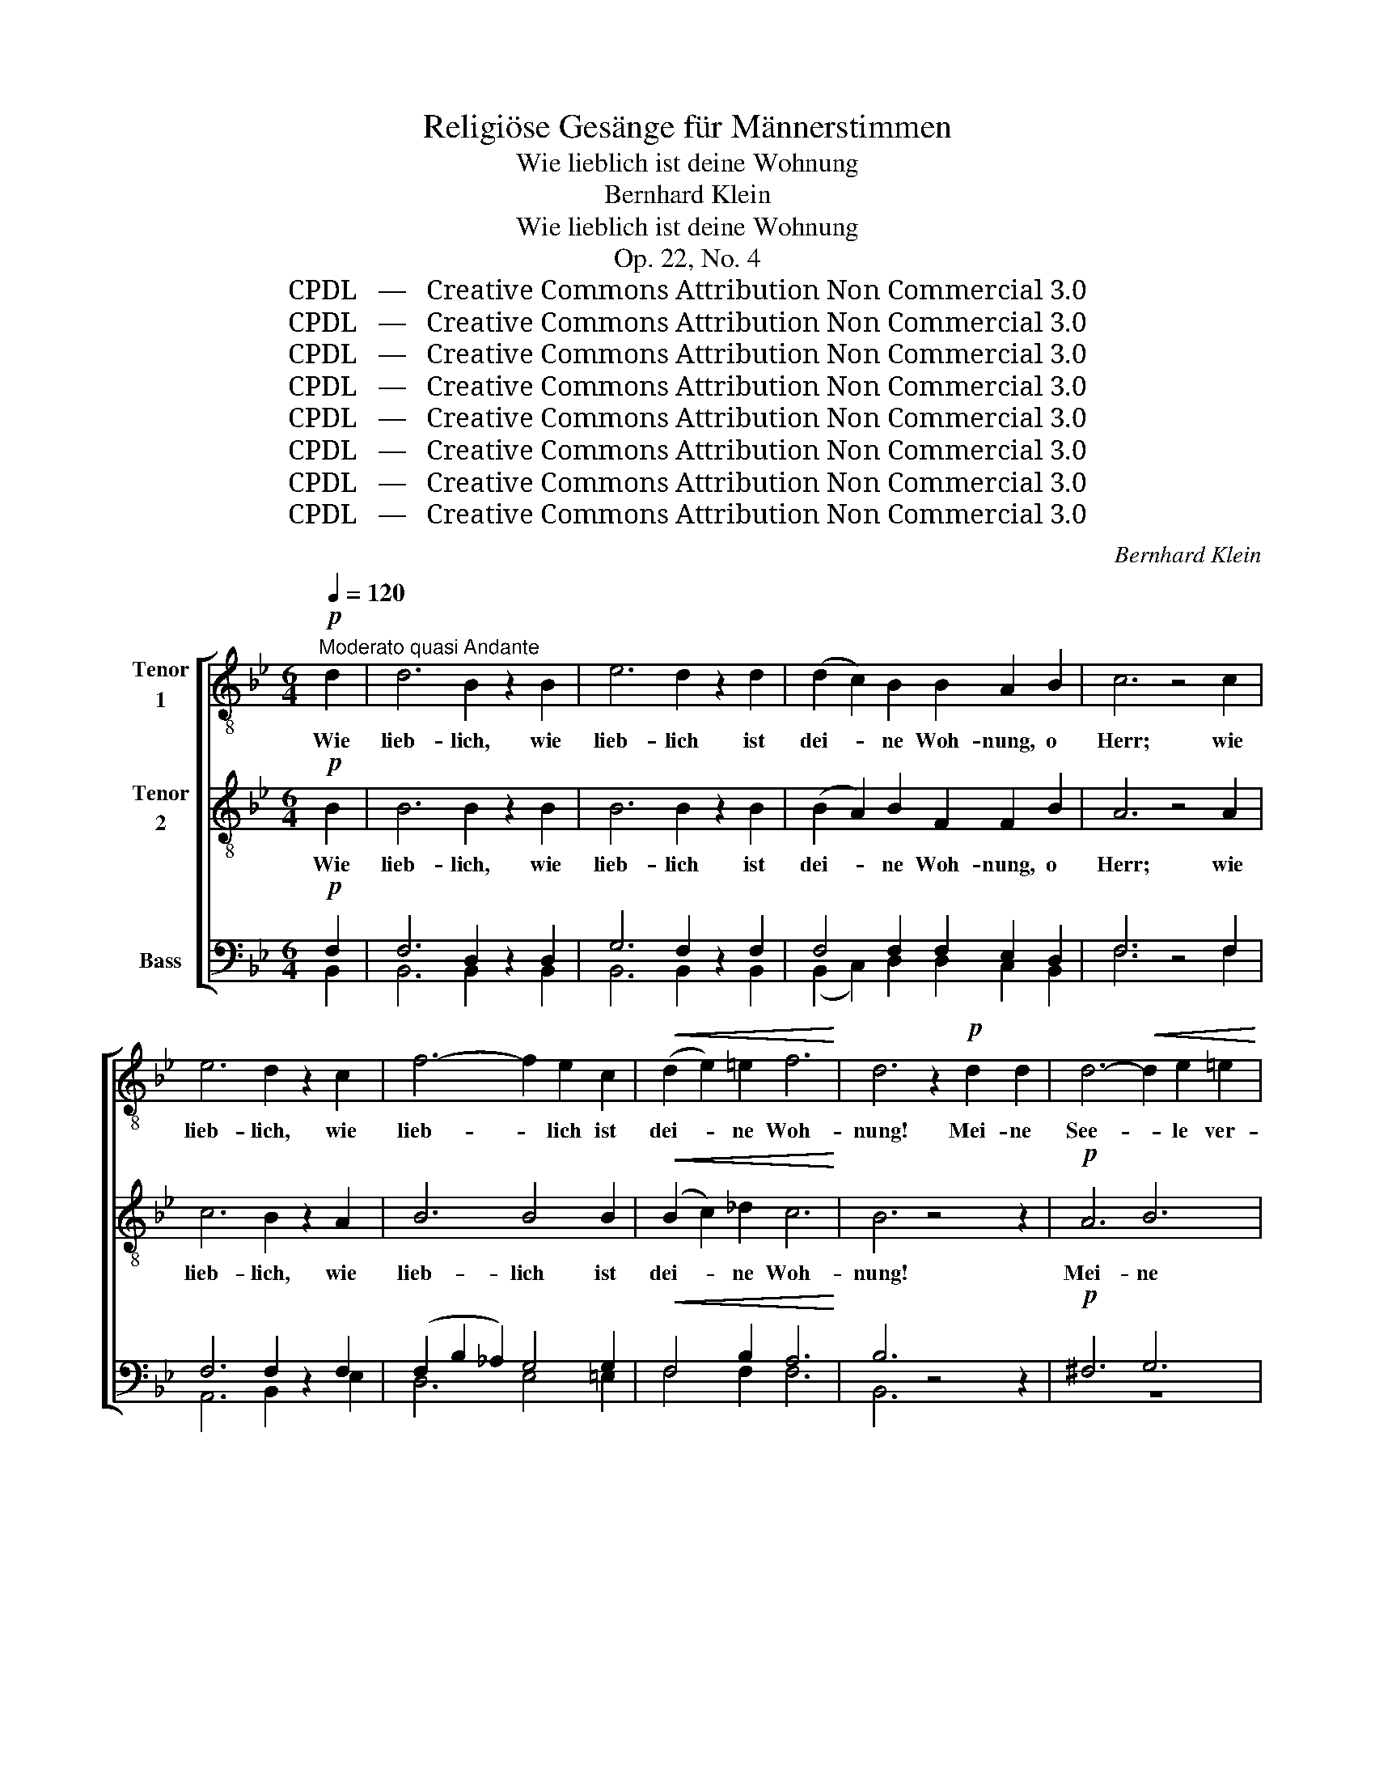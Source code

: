X:1
T:Religiöse Gesänge für Männerstimmen
T:Wie lieblich ist deine Wohnung
T:Bernhard Klein
T:Wie lieblich ist deine Wohnung
T:Op. 22, No. 4
T:CPDL   —   Creative Commons Attribution Non Commercial 3.0
T:CPDL   —   Creative Commons Attribution Non Commercial 3.0
T:CPDL   —   Creative Commons Attribution Non Commercial 3.0
T:CPDL   —   Creative Commons Attribution Non Commercial 3.0
T:CPDL   —   Creative Commons Attribution Non Commercial 3.0
T:CPDL   —   Creative Commons Attribution Non Commercial 3.0
T:CPDL   —   Creative Commons Attribution Non Commercial 3.0
T:CPDL   —   Creative Commons Attribution Non Commercial 3.0
C:Bernhard Klein
Z:CPDL   —   Creative Commons Attribution Non Commercial 3.0
%%score [ 1 2 ( 3 4 ) ]
L:1/8
Q:1/4=120
M:6/4
K:Bb
V:1 treble-8 nm="Tenor\n1"
V:2 treble-8 nm="Tenor\n2"
V:3 bass nm="Bass"
V:4 bass 
V:1
!p!"^Moderato quasi Andante" d2 | d6 B2 z2 B2 | e6 d2 z2 d2 | (d2 c2) B2 B2 A2 B2 | c6 z4 c2 | %5
w: Wie|lieb- lich, wie|lieb- lich ist|dei- * ne Woh- nung, o|Herr; wie|
 e6 d2 z2 c2 | f6- f2 e2 c2 |!<(! (d2 e2) =e2 f6!<)! | d6 z2!p! d2 d2 | d6-!<(! d2 e2 =e2!<)! | %10
w: lieb- lich, wie|lieb- * lich ist|dei- * ne Woh-|nung! Mei- ne|See- * le ver-|
 f6- f2 _e2 d2 | c6 z6 | (c6- c2 B2) c2 |!>(! d6-!>)! d2 e2 c2 | d6!<(! d4 d2 | d6-!<)! d2 z2 d2 | %16
w: lan- * get nach|dir,|mei- * * ne|See- * le ver-|lan- get nach|dir, _ ver-|
 g6 c4 d2 | (f4 e2) d4 e2 |"^A" c6 z4 c2 |!>(! d6!>)! B2 z2 B2 | e6 d2 z2 d2 | %21
w: lan- get, ver-|lan- * get nach|dir. Wie|lieb- lich, wie|lieb- lich ist|
 (d2 c2) c2 c2 B2 c2 | d4 z2!f! d4 d2 | g6 d6 | e6 z2!f! e2 e2 | d4 ^c2 d4 c2 | d4 z2!f! d4 d2 | %27
w: dei- * ne Woh- nung, o|Herr! Drückt mich|Schmach und|Not, sind die|Fein- de ü- ber|mir, drückt mich|
 B6 d6 | e6 z2 e2 e2 | g4 e2 B4 c2 |"^B" d6 z2!p! d2 d2 | d4 e2 (f2 e2) d2 | d4 d2 z6 | z12 | %34
w: Schmach und|Not, sind die|Fein- de ü- ber|mir, hält mich|Schmerz und Leid _ ge-|fan- gen,||
 z2 c2 c2!f! f6- | f4 f2 =e4 e2 | _e6 e2 z2 z2 |!p! d6 (d2 e2) f2 | f6- f4 d2 | %39
w: hält mich Schmerz|_ und Leid ge-|fan- gen:|ich seh _ em-|por _ nach|
 (B6-!<(! B2 c2) d2!<)! | (f4 e2) d4 z2 | c6 c4 e2 | g6- g4 e2 | (f6- f2 e2) d2 |"^C" c6 d2 z2 z2 | %45
w: Zi- * * ons|Ber- * gen,|ich seh em-|por _ nach|Zi- * * ons|Ber- gen,|
 z6 z4!f! B2 | (c2 f2) e2 (d2 c2) B2 | F6 B2 z2 B2 | (c2 f2) e2 d4 d2 | g6 c2 z2!f! c2 | %50
w: von|dort _ her kommt _ mir|Hil- fe, von|dort _ her kommt mir|Hil- fe, von|
 f4 d2 e4 d2 | c6 c2 z2"^dolce" c2 | d6 B2 z2 B2 | e6 d2 z2 d2 | (d2 c2) B2 B2 A2 B2 | c6 z4 c2 | %56
w: dort her kommt mir|Hil- fe. Wie|lieb- lich, wie|lieb- lich ist|dei- * ne Woh- nung, o|Herr! Wie|
 e6 d2 z2!<(! c2 | f6- f2 e2 d2!<)! | c4 ^c2 (d4 =c2) | B4 z2 z6 | z12 | z2!p! B2 B2 (f6- | %62
w: lieb- lich, wie|lieb- * lich ist|dei- ne Woh- *|nung!||Mei- ne See-|
!<(! f6 f2)!<)! e2 d2 | d2 c2 d2 e4 B2 |!f! g6- g4 z2 | f6- f4 f2 | f6- f2 e2 d2 | c6- c2 c2 c2 | %68
w: * * le ver-|lan- get nach dir, nach|dir, _|mei- * ne|See- * le ver-|lan- * get nach|
 B6- B2 z2 B2 |!pp! d6 d6 | !fermata!B6 |] %71
w: dir, _ nach|dir, o|Herr!|
V:2
!p! B2 | B6 B2 z2 B2 | B6 B2 z2 B2 | (B2 A2) B2 F2 F2 B2 | A6 z4 A2 | c6 B2 z2 A2 | B6 B4 B2 | %7
w: Wie|lieb- lich, wie|lieb- lich ist|dei- * ne Woh- nung, o|Herr; wie|lieb- lich, wie|lieb- lich ist|
!<(! (B2 c2) _d2 c6!<)! | B6 z4 z2 |!p! A6 B6 | A2 B2 c2 d2 B2 B2 | B6 z6 | (A6- A2 B2) A2 | %13
w: dei- * ne Woh-|nung!|Mei- ne|See- le ver- lan- get nach|dir,|mei- * * ne|
!>(! _A6-!>)! A2 G2 =A2 | B6!<(! B4 B2 | A6-!<)! A2 z2 A2 | G6 A4 B2 | c6 B4 c2 | A6 z4 A2 | %19
w: ||||||
!>(! A6!>)! G2 z2 G2 | c6 A2 z2 A2 | G4 c2 A2 G2 A2 | B4 z2!f! d4 c2 | B6 d6 | c6 z2!f! c2 c2 | %25
w: lieb- lich, wie|lieb- lich ist|dei- ne Woh- nung, o|Herr! Drückt mich|Schmach und|Not, sind die|
 A4 A2 A4 A2 | A4 z2!f! A4 A2 | B6 B6 | B6 z2 B2 B2 | B4 B2 B4 G2 | A6 z2!p! A2 A2 | %31
w: Fein- de ü- ber|mir, drückt mich|Schmach und|Not, sind die|Fein- de ü- ber|mir, hält mich|
 =B4 c2 (d2 c2) B2 | =B4 B2 z2!p! B2 B2 | c4 c2 (_d2 c2) =B2 | c4 c2!f! (c6- | c2 B2) =B2 c4 c2 | %36
w: Schmerz und Leid _ ge-|fan- gen, hält mich|Schmerz und Leid _ ge-|fan- gen, hält|_ _ mich Leid ge-|
 c6 c2 z2 z2 |!p! B6 (B2 c2) d2 | d6- d4 B2 | (B6-!<(! B2 A2) B2!<)! | c6 B4 z2 | c6 c4 c2 | %42
w: fan- gen:|ich seh _ em-|por _ nach|Zi- * * ons|Ber- gen,|ich seh em-|
 d6- d4 c2 | c6- c4 B2 | A6 B2 z2!f! B2 | (c2 B2) A2 (B2 c2) d2 | F6 B2 z2 B2 | %47
w: por _ nach|Zi- * ons|Ber- gen, von|dort _ her kommt _ mir|Hil- fe, von|
 (c2 B2) A2 (B2 c2) d2 | F4 F2 (F2 B2) _A2 | G6 G2 z2!f! c2 | c4 d2 c4 B2 | B6 A2 z2"^dolce" A2 | %52
w: dort _ her kommt _ mir|Hil- fe, kommt _ mir|Hil- fe, von|dort her kommt mir|Hil- fe. Wie|
 B6 B2 z2 B2 | B6 B2 z2 B2 | (B2 A2) B2 F2 F2 B2 | A6 z4 A2 | c6 B2 z2!<(! A2 | B6 B4 B2!<)! | %58
w: lieb- lich, wie|lieb- lich ist|dei- * ne Woh- nung, o|Herr! Wie|lieb- lich, wie|lieb- lich ist|
 B4 B2 (B4 A2) | B4 z2 z2!p! B2 B2 | B6- B2 c2 ^c2 | (d2 e2 d2 c2) B2 A2 | (B12- | %63
w: dei- ne Woh- *|nung! Mei- ne|See- * le ver-|lan- * * * get, ver-|lan-|
 B2 c2 B2) B4 B2 |!f! B4 B2 e6- | e6 e4 e2 | (d4 c2) B4 B2 | A6- A2 A2 A2 | B6- B2 z2 B2 | %69
w: * * * get nach|dir, nach dir,|_ mei- ne|See- * le ver-|lan- * get nach|dir, _ nach|
!pp! B6 F6 | !fermata!F6 |] %71
w: dir, o|Herr!|
V:3
!p! F,2 | F,6 D,2 z2 D,2 | G,6 F,2 z2 F,2 | F,4 F,2 F,2 E,2 D,2 | F,6 z4 F,2 | F,6 F,2 z2 F,2 | %6
w: ||||||
 (F,2 B,2 _A,2) G,4 G,2 |!<(! F,4 B,2 A,6!<)! | B,6 z4 z2 |!p! ^F,6 G,6 | F,2 G,2 A,2 B,2 G,2 F,2 | %11
w: |||||
 E,6!p! z4 E,2 | F,6 F,4 F,2 |!>(! F,6-!>)! F,2 E,2 F,2 | F,4 z2 z4 F,2 | ^F,6 F,4 F,2 | %16
w: * ver-|lan- get, ver-|lan- * get nach|dir, ver-|lan- get nach|
 G,4 G,2 _G,4 F,2 | F,6 F,4 G,2 | F,6 z4 F,2 |!>(! ^F,6!>)! G,2 z2 G,2 | G,6 ^F,2 z2 F,2 | %21
w: dir, nach dir, ver-|lan- get nach|dir. Wie|||
 G,4 G,2 =F,6 | F,4 z2!f! ^F,4 F,2 | G,6 G,6 | G,6 z2!f! G,2 G,2 | ^F,4 G,2 F,4 G,2 | %26
w: * * Woh-|nung. * *||||
 ^F,4 z2!f! F,4 F,2 | G,6 _A,6 | G,6 z2 G,2 G,2 | G,4 G,2 G,4 G,2 | ^F,6 z2!p! F,2 F,2 | %31
w: |||||
 G,4 G,2 G,4 G,2 | !>!_A,4 A,2 z2!p! G,2 G,2 | G,4 G,2 _A,4 A,2 | G,4 G,2!f! =A,4 A,2 | F,6 G,6 | %36
w: |||* * hält mich|Schmerz ge-|
 !>!_G,6 F,2 z2 z2 |!p! F,6 F,4 F,2 | F,6- F,4 F,2 | F,6-!<(! F,4 F,2!<)! | F,6 F,4 z2 | %41
w: fan- gen:|||||
 G,6 G,4 G,2 | G,6- G,4 G,2 | F,6- F,4 F,2 | F,6 F,2 z2!f! F,2 | F,6 F,6 | (F,6 F,2 E,2) D,2 | %47
w: ||||dort her|kommt _ _ mir|
 F,6 F,4 F,2 | F,4 F,2 F,4 F,2 | (D,2 G,2 F,2) E,2 z2!f! E,2 | F,4 B,2 G,4 F,2 | %51
w: Hil- fe, von|dort her kommt mir|Hil- * * fe, *||
 G,6 F,2 z2"^dolce" F,2 | F,6 D,2 z2 D,2 | G,6 F,2 z2 F,2 | F,4 F,2 F,2 E,2 D,2 | F,6 z4 F,2 | %56
w: |||||
 F,6 F,2 z2!<(! F,2 | (D,2 B,2 _A,2) G,4 F,2!<)! | G,4 G,2 (F,4 _E,2) | D,4 z2 z6 | %60
w: ||||
!p! (D,6- D,2 E,2) =E,2 | F,2 G,2 F,2 (E,2 D,2 E,2 | D,2) B,2 _A,2!<(! (G,4 F,2-)!<)! | %63
w: Mei- * * ne|See- le ver- lan- * *|* get, ver- lan- *|
 F,2 F,2 F,2 E,4 B,2 |!f! G,6- G,4 z2 | A,6- A,4 A,2 | (B,4 A,2) G,4 F,2 | (E,2 F,2 _G,4) F,2 E,2 | %68
w: * get nach dir, nach|dir, _|mei- * ne|||
 D,6- D,2 z2 D,2 |!pp! F,6 F,6 | !fermata!D,6 |] %71
w: * * nach|dir, o|Herr!|
V:4
 B,,2 | B,,6 B,,2 x2 B,,2 | B,,6 B,,2 x2 B,,2 | (B,,2 C,2) D,2 D,2 C,2 B,,2 | F,6 x4 F,2 | %5
w: |||||
 A,,6 B,,2 x2 E,2 | D,6 E,4 =E,2 | F,4 F,2 F,6 | B,,6 x4 x2 | z12 | z12 | z6 E,4 E,2 | %12
w: ||||||Mei- ne|
 E,6- E,2 D,2 C,2 | =B,,6- B,,2 C,2 F,2 | B,,4 x2 x4 B,,2 | D,6 D,4 D,2 | E,6- E,4 D,2 | %17
w: See- * le ver-|lan- * get *|||dir, _ _|
 A,,6 B,,4 E,2 | F,6 x4 F,2 | ^F,6 G,2 x2 G,2 | C,6 D,2 x2 D,2 | E,4 =E,2 F,6 | B,,4 x2 D,4 D,2 | %23
w: _ _ _||||||
 G,,6 B,,6 | C,6 x2 C,2 C,2 | D,4 E,2 D,4 E,2 | D,4 x2 D,4 D,2 | G,6 =F,6 | E,6 x2 E,2 E,2 | %29
w: ||||||
 E,4 E,2 E,4 E,2 | D,6 x2 z4 | z12 | z6 x2 G,2 F,2 | =E,4 E,2 F,4 F,2 | =E,4 E,2 _E,4 E,2 | %35
w: ||||||
 _D,6 C,6 | A,,6 A,,2 x2 x2 | B,,6 B,,4 B,,2 | B,,6- B,,4 B,,2 | (D,6- D,2 C,2) B,,2 | %40
w: |||||
 A,,6 B,,4 x2 | E,6 E,4 C,2 | =B,,6- B,,4 C,2 | A,,6- A,,4 _B,,2 | F,6 B,,2 x2 D,2 | %45
w: ||||* * von|
 (E,2 D,2) C,2 (D,2 C,2) B,,2 | A,,6 B,,2 z2 B,,2 | (E,2 D,2) C,2 (D,2 C,2) B,,2 | A,,6 B,,4 B,,2 | %49
w: dort _ her kommt _ mir|Hil- fe, von|dort _ her kommt _ mir|Hil- fe, von|
 =B,,6 C,2 x2 C,2 | A,,4 B,,2 C,4 D,2 | E,6 F,2 x2 F,2 | B,,6 B,,2 x2 B,,2 | B,,6 B,,2 x2 B,,2 | %54
w: dort her *|||||
 (B,,2 C,2) D,2 D,2 C,2 B,,2 | F,6 x4 F,2 | A,,6 B,,2 x2 E,2 | D,6 E,4 B,,2 | E,4 =E,2 F,6 | %59
w: |||||
 B,,4 x2 x6 | B,,6- B,,4 B,,2 | B,,6- B,,2 B,,2 B,,2 | D,6 E,4 B,,2 | B,,2 A,,2 _A,,2 G,,4 B,,2 | %64
w: |Mei- * ne|See- * le ver-|lan- get, ver-|lan- get nach dir, *|
 E,6- E,4 x2 | F,6 F,6 | B,,6 B,,4 B,,2 | B,,6- B,,2 B,,2 B,,2 | B,,6- B,,2 x2 B,,2 | B,,6 B,,6 | %70
w: |mei- ne|See- le ver-|lan- * get nach|dir, _ _|_ _|
 B,,6 |] %71
w: |

